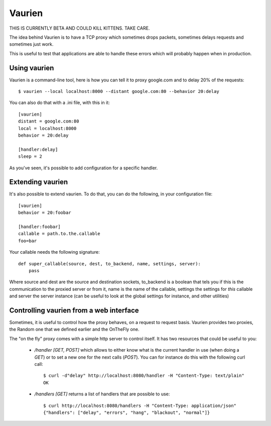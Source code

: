 Vaurien
#######

THIS IS CURRENTLY BETA AND COULD KILL KITTENS. TAKE CARE.

The idea behind Vaurien is to have a TCP proxy which sometimes drops
packets, sometimes delays requests and sometimes just work.

This is useful to test that applications are able to handle these errors which
will probably happen when in production.

Using vaurien
=============

Vaurien is a command-line tool, here is how you can tell it to proxy google.com
and to delay 20% of the requests::

    $ vaurien --local localhost:8000 --distant google.com:80 --behavior 20:delay

You can also do that with a .ini file, with this in it::

    [vaurien]
    distant = google.com:80
    local = localhost:8000
    behavior = 20:delay

    [handler:delay]
    sleep = 2

As you've seen, it's possible to add configuration for a specific handler.

Extending vaurien
=================

It's also possible to extend vaurien. To do that, you can do the following, in
your configuration file::

    [vaurien]
    behavior = 20:foobar

    [handler:foobar]
    callable = path.to.the.callable
    foo=bar

Your callable needs the following signature::

    def super_callable(source, dest, to_backend, name, settings, server):
        pass

Where source and dest are the source and destination sockets, to_backend is a
boolean that tels you if this is the communication to the proxied server or
from it, name is the name of the callable, settings the settings for *this*
callable and server the server instance (can be useful to look at the global
settings for instance, and other utilities)

Controlling vaurien from a web interface
========================================

Sometimes, it is useful to control how the proxy behaves, on a request to
request basis. Vaurien provides two proxies, the Random one that we defined
earlier and the OnTheFly one.

The "on the fly" proxy comes with a simple http server to control itself. It
has two resources that could be useful to you:

    * `/handler [GET, POST]` which allows to either know what is the current
      handler in use (when doing a `GET`) or to set a new one for the next
      calls (`POST`). You can for instance do this with the following curl
      call::
      
         $ curl -d"delay" http://localhost:8080/handler -H "Content-Type: text/plain"
         OK
            
    * `/handlers [GET]` returns a list of handlers that are possible to use::

        $ curl http://localhost:8080/handlers -H "Content-Type: application/json"
        {"handlers": ["delay", "errors", "hang", "blackout", "normal"]}

